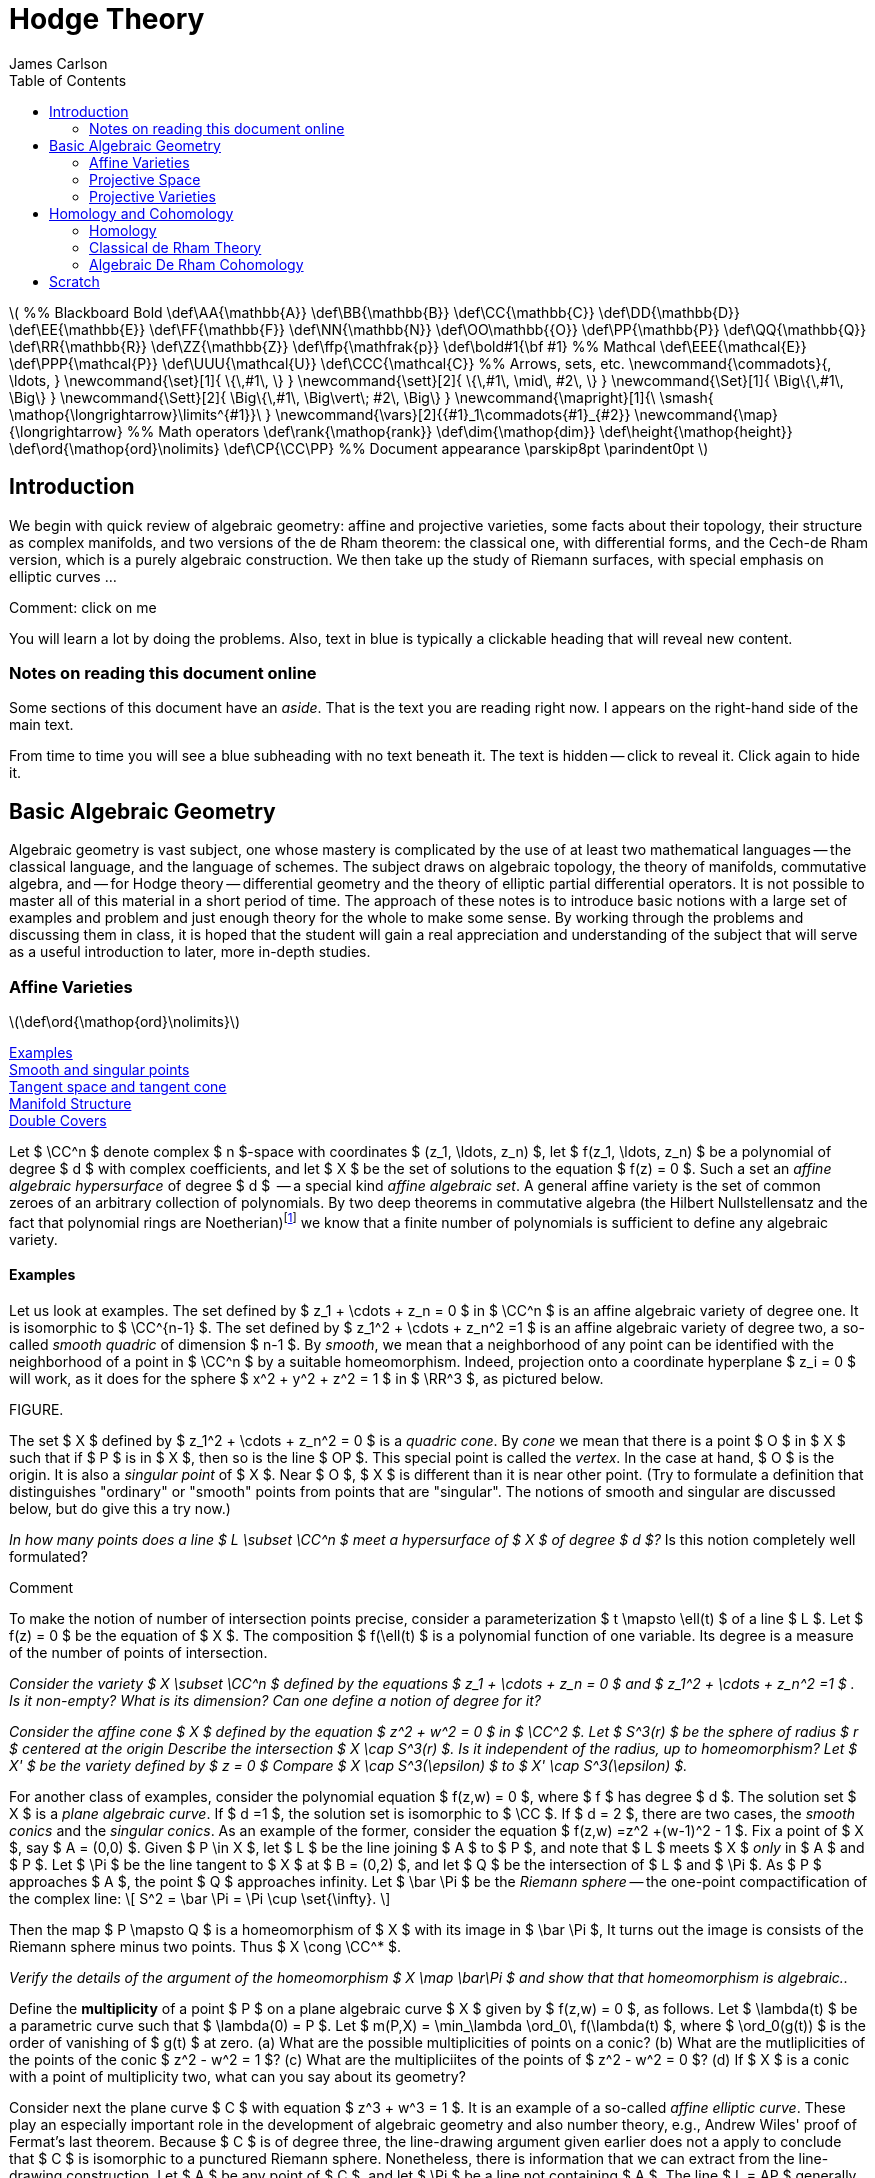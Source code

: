= Hodge Theory
James Carlson
:toc2:


++++
\(


%% Blackboard Bold
\def\AA{\mathbb{A}}
\def\BB{\mathbb{B}}
\def\CC{\mathbb{C}}
\def\DD{\mathbb{D}}
\def\EE{\mathbb{E}}
\def\FF{\mathbb{F}}
\def\NN{\mathbb{N}}
\def\OO\mathbb{{O}}
\def\PP{\mathbb{P}}
\def\QQ{\mathbb{Q}}
\def\RR{\mathbb{R}}
\def\ZZ{\mathbb{Z}}
\def\ffp{\mathfrak{p}}
\def\bold#1{\bf #1}

%% Mathcal
\def\EEE{\mathcal{E}}
\def\PPP{\mathcal{P}}
\def\UUU{\mathcal{U}}
\def\CCC{\mathcal{C}}

%% Arrows, sets, etc.
\newcommand{\commadots}{, \ldots, }
\newcommand{\set}[1]{ \{\,#1\,  \} }
\newcommand{\sett}[2]{ \{\,#1\, \mid\, #2\, \} }
\newcommand{\Set}[1]{ \Big\{\,#1\,  \Big\} }
\newcommand{\Sett}[2]{ \Big\{\,#1\, \Big\vert\; #2\,  \Big\} }
\newcommand{\mapright}[1]{\ \smash{ 
\mathop{\longrightarrow}\limits^{#1}}\ }
\newcommand{\vars}[2]{{#1}_1\commadots{#1}_{#2}}
\newcommand{\map}{\longrightarrow}

%% Math operators
\def\rank{\mathop{rank}}
\def\dim{\mathop{dim}}
\def\height{\mathop{height}}

\def\ord{\mathop{ord}\nolimits}
\def\CP{\CC\PP}

%% Document appearance
\parskip8pt
\parindent0pt

\)
++++

== Introduction

We begin with quick review of algebraic geometry: affine and projective
varieties, some facts about their topology, their structure as complex
manifolds, and two versions of the de Rham theorem: the classical
one, with differential forms, and the Cech-de Rham version, which
is a purely algebraic construction.  We then take up the study of Riemann
surfaces, with special emphasis on elliptic curves ...


.Comment: click on me
--
You will learn a lot by doing the problems.  Also, text in blue
is typically a clickable heading that will reveal new content.
--


=== Notes on reading this document online

Some sections of this document have an _aside_.  That is the 
text you are reading right now.  I appears on the right-hand
side of the main text.  

From time to time you will see a blue subheading with no text
beneath it.  The text is hidden -- click to reveal it.  Click
again to hide it.


== Basic Algebraic Geometry

Algebraic geometry is vast subject, one whose mastery is complicated by the use
of at least two mathematical languages -- the classical language, and the language
of schemes.  The subject draws on algebraic topology, the theory of manifolds, 
commutative algebra, and -- for Hodge theory -- differential geometry and the 
theory of elliptic partial differential operators.  It is not possible to master
all of this material in a short period of time.  The approach of these notes
is to introduce basic notions with a large set of examples and problem
and just enough theory for the whole to make some sense.  By working
through the problems and discussing them in class, it is hoped that
the student will gain a real appreciation and understanding of the subject
that will serve as a useful introduction to later, more in-depth studies.





=== Affine Varieties

\(\def\ord{\mathop{ord}\nolimits}\)

<<Examples>> + 
<<Smooth and singular points>> +
<<Tangent space and tangent cone>> +
<<Manifold Structure>> +
<<Double Covers>>



Let $ \CC^n $ denote complex $ n $-space with coordinates 
$ (z_1, \ldots, z_n) $, 
let $ f(z_1, \ldots, z_n) $  be a polynomial of degree $ d $ with complex
coefficients,  and let $ X $ be the set of solutions to the equation
$ f(z) = 0 $.  Such a set  an _affine algebraic hypersurface_
of degree $ d $  --
a special kind _affine algebraic set_.  A general affine
variety is the set of common zeroes of an arbitrary collection of polynomials.
By two deep theorems in commutative algebra (the Hilbert Nullstellensatz
and the fact that polynomial rings are 
Noetherian)footnote:[A _Noetherian ring_ is one in which
every increasing chain of ideals $ I_1 \subset I_2 \subset \cdots $ becomes constant after a finite
number of steps.  That is, there no genuinely infinite chains of
ideals.] we know that a finite number
of polynomials is sufficient to define any algebraic variety.

==== Examples

Let us look at examples.  The set
defined by $ z_1 + \cdots + z_n = 0 $  in $ \CC^n $ is an affine
algebraic variety of degree one.  It is isomorphic to $ \CC^{n-1} $.
The set defined by $ z_1^2 + \cdots + z_n^2 =1 $ is an affine
algebraic variety of degree two, a so-called _smooth quadric_
of dimension $ n-1 $. By _smooth_, we mean that a neighborhood of any
point can be identified with the neighborhood of a point in $ \CC^n $
by a suitable homeomorphism.  Indeed, projection onto a coordinate
hyperplane $ z_i = 0 $ will work, as it does for the sphere $ x^2 + y^2 + z^2 = 1 $
in $ \RR^3 $, as pictured below.

FIGURE. 


The set $ X $ defined by $ z_1^2 + \cdots + z_n^2 = 0 $ is a 
_quadric  cone_.   By _cone_ we mean that there is a point $ O $
in $ X $ such that if $ P $ is in $ X $, then so is the line $ OP $.
This special point is called the _vertex_.
In the case at hand, $ O $ is the origin.
It is also a _singular point_ of $ X $.  Near $ O $, $ X $ is
different than it is near other point. 
(Try to formulate a definition that distinguishes "ordinary" or "smooth"
points from points that are "singular".  The notions 
of smooth and singular are discussed below, but do give this a try now.)


[env.problem]
--
_In how many points does a line $ L \subset \CC^n $ meet
a hypersurface of $ X $ of degree $ d $?_  Is this notion 
completely well formulated?
--

.Comment
--
To make the notion of number of intersection points precise,
consider a parameterization $ t \mapsto \ell(t) $ of a line $ L $.
Let $ f(z) = 0 $ be the equation of $ X $.  The composition
$ f(\ell(t) $ is a polynomial function of one variable.  Its degree
is a measure of the number of points of intersection.
-- 
[env.problem]
--
_Consider the variety $ X \subset \CC^n $ defined by the equations
$ z_1 + \cdots + z_n = 0 $ and $ z_1^2 + \cdots + z_n^2 =1 $ .
Is it non-empty?  What is its dimension?  Can one define a 
notion of degree for it?_
--

[env.problem]
--
_Consider the affine cone $ X $ defined by the equation $ z^2 + w^2 = 0 $ in $ \CC^2 $.  Let $ S^3(r) $ be
the sphere of radius $ r $ centered at the origin  Describe the intersection $ X \cap S^3(r) $.
Is it independent of the radius, up to homeomorphism?  Let $ X' $ be the variety defined
by $ z = 0 $  Compare $ X \cap S^3(\epsilon) $ to $ X' \cap S^3(\epsilon) $._
--

For another class of examples, consider the polynomial equation $ f(z,w) = 0 $,
where $ f $ has degree $ d $.   The solution set $ X $ is a _plane algebraic curve_.  If $ d =1 $, the solution set is isomorphic
to $ \CC $.  If $ d = 2 $, there are two cases, the _smooth conics_
and the _singular conics_.  As an example of the former,
consider the equation   $ f(z,w) =z^2 +(w-1)^2 - 1 $.
Fix a point of $ X $, say $ A = (0,0) $.  Given $ P \in X $, let $ L $
be the line joining $ A $ to $ P $, and note that $ L $ meets $ X $ _only_
in $ A $ and $ P $.  Let $ \Pi $ be the line tangent to $ X $ at $ B = (0,2) $,
and let $ Q $ be the intersection of $ L $ and $ \Pi $.  As  $ P $ approaches $ A $, 
the point $ Q $ approaches infinity.  Let $ \bar \Pi $ be the _Riemann sphere_ --
the one-point compactification of the complex line:
+++\[     
  S^2 = \bar \Pi = \Pi \cup \set{\infty}.
   \]+++



Then the map 
$ P \mapsto Q $ is a homeomorphism 
of $ X $ with its image in $ \bar \Pi $,  It turns out the image is 
consists of the Riemann sphere minus two points.  Thus 
$ X \cong \CC^* $.

[env.problem]
--
_Verify the details of the argument of the homeomorphism 
$ X  \map \bar\Pi $
and show that that homeomorphism is algebraic.._
--

[env.problem]
--
Define the *multiplicity* of a point $ P $ on a plane algebraic curve  
$ X $ given by $ f(z,w) = 0 $, as follows.  Let $ \lambda(t) $
be a parametric curve such that  $ \lambda(0) = P $.  Let 
$ m(P,X) = \min_\lambda \ord_0\, f(\lambda(t) $, where 
$ \ord_0(g(t)) $ is the order of vanishing of $ g(t) $ at zero. (a) What
are the possible multiplicities of points on a conic? (b)  What
are the mutliplicities of the points of the conic $ z^2 - w^2 = 1 $? (c)
What are the multipliciites of the points of $ z^2 - w^2 = 0 $? (d)
If $ X $ is a conic with a point of multiplicity two, what can you say 
about its geometry? 
--


Consider next the plane curve $ C $ with equation
$ z^3 + w^3 = 1 $. It is an example of
a so-called  _affine elliptic curve_. These play an especially important role in the development
of algebraic geometry and also number theory,  e.g., Andrew Wiles' 
proof of Fermat's last theorem.   Because $ C $ is of degree three, the
line-drawing argument given earlier does not a apply to conclude 
that $ C $ is isomorphic to a punctured Riemann sphere.   Nonetheless,
there is information that we can extract from the line-drawing
construction. Let $ A $ be any point of $ C $, and let $ \Pi $ be a line not
containing $ A $.  The line $ L = AP $ generally intersects $ C $ in 
two additional points,  $ P $ and $ P' $.  Map these to $ Q = L\cap \bar \Pi $.  The
result is a 2-to-1 map of $ C $ to $ \bar \Pi $.  If the line $ L $ is tangent
to $ C $ at $ P $, the the map is 1-to-1 at $ P $.  The  point $ P $ is a 
point of _ramification_ of the map.  We call its image
in $ \Pi $ a _branch point_.  *Conclusion:* _the cubic curve
$ z^3 + w^3 = 1 $ is a 2-to-1 branched cover of an open set in $ \bar \Pi $._

[env.problem]
--
In the example above of a 2-to-1 projection of a cubic
curve, how many ramification points are there?
--

Here is another way of constructing a 2-to-1 branched cover.  Let $ g(z) $
be a polynomial of degree $ d $, and consider the affine algebraic curve $ X $
with equation $ w^2 = g(z) $.  Consider the projection of $ \CC^2 $ 
onto the $ z $-axis.  This map induces a map
$ X \map \CC $ which is of degree two: the inverse image of a "generic" point
consist of two distinct points, namely, the square roots of $ f(z) $.  When
$ f(z) = 0 $, the inverse image consists of a single point.   The  _branch locus_.
is th eset of roots of $ f $.

When $ g(z) $ is of degree three or four,  the affine curve $ w^2 = g(z) $
is an elliptic curve. The line-drawing construction still applies, except that
the point $ A $ is the point at infinity, and so the lines drawn are vertical.
Nonetheless, the construction applies.

[env.problem]
--
_Use the branched cover description of an affine elliptic curve
to compute its Euler characteristic.  Then (a) generalize your result
to the case $ w^2 = f(z) $ where $ f(z) $ where $ f(z) $ has no
multiple roots.
Consider also the case in which the polynomial $ f(z) $ has 
one double root._
--

==== Smooth and singular points

Consider once again a general hypersurface $ X $,
the variety  defined by a single equation.  
If the gradient of $ f $
is nonzero at a point $ a $ of $ X $,  then (by the holomorphic implicit
function theorem),  there is a neighborhood
$ U $ of $ a $ in $ X $ and a parametrization 
$ v: V \map U \subset X $ where (a) $ V $ is a neighborhood
in $ \CC^{n-1} $, (b) $ v $ is a homeomorphism of $ V $ and $ U $.
After a suitable re-ordering of coordinates, the map $ v $ has the 
form
+++\[   
   v(z_1 \commadots z_n) = (z_1 \commadots z_{n-1}, 
         g(z_1 \commadots z_{n-1}).
   \]+++
That is, $ v $ is given by the graph of the map $ g $.  The function $ g $
is the solution of the equation
+++\[   
  f(z_1 \commadots z_n, g(z_1 \commadots z_n)) = 0,
   \]+++
and that solution is what is guaranteed by the implicit function theorem.



Let $ u: U \map V $ be the inverse function. Then  (c),
$ \nabla u(b) \ne 0 $ for all $ b \in U' $.  The components $ u_i $ of $ u $
are called  _local coordinates_ on $ U $.  We say that the points of $ U $ are _smooth_.
If all points of $ X $ are smooth, we say that $ X $ is smooth. This is synonymous
with being a manifold.   

If all derivatives of $ f $ vanish at $ a $, then there exist
no local coordinates, and the point in question is said to be _singular_.  The origin in 
$ \CC^2 $ is  a singular point of the hypersurfaces $ xy = 0 $, $ y^2 =  x^2 + x^3 = 0 $,
and $ y^2 = x^3 $.  These singularities have names: the first two are _nodes_,
and the last is a _cusp_.



There is, by the way, no mystery about how local coordinates are constructed.
If $ a $ is a point of $ X $, then there is an $ i $ such that $ \partial f/\partial z_i(a) \ne 0 $.
Consider the projection "deletion of the $ i $-th coordinate",
+++\[   
  p_i: \CC^n \map \CC^{n-1},
   \]+++
given by
+++\[   
   p_i(z_1, \ldots, z_n) = (z_1,\ldots,z_{i-1},z_{i+1},\ldots z_n),
   \]+++
where $ p_1(z) = (z_2, \ldots, z_n) $ and $ p_n(z) = (z_1, \ldots, z_{n-1}) $.
There is a small neighboorhood $ U $ of $ a $ such that $ p_i $ is  
a homeomorphism of $ U $ onto its image $ V $. The restriction
of $ p_{i}^{-1} $ to a $ V' $ is the sought-after local coordinate.
Local coordinates can always be constructed in this way, namely,
as the inverses of projections.

==== Tangent space and tangent cone

Let $ a \in X $ be a smooth point of a hypersurface. The orthogonal
complement to $ \nabla f(a) $ in the space of vectors based at
$ a $ is by definition the _tangent space_ of $ X $ at $ a $.  
There is a more general definition which goes as follows.  Given
$ a \in X $, consider parametric lines $ \ell(t) = a + bt $.  Consider the
composition $ f(\ell(t)) $.  Let $ a_dt^d $ be the term in the power
series of $ f(\ell(t)) $ of least degree such that $ a_d \ne 0 $.  For all
$ b $, we have $ d \ge  1 $.  However, for certain lines, $ d = 2 $.  We may think of these as the limits of secant lines, where the limit is
taken as two of the ponts tend to $ a $.  The set of vectors $ b $ based at $ a $ for which $ d \ge 2 $ is called the _tangent cone_
of $ X $ at $ a $.  If $ a $ is a smooth point, the tangent cone is a vector 
space, namely, orthogonal complement of $ \nabla f(a) $.  In general 
we may define the _Zariski tangent space_ as the span of the 
tangent cone.

[env.problem]
--
Consider the surface $ S \subset \CC^3 $ defined by
 $ x^2 + y^2 + z^2 + t(x^3 + y^3 + z^3) = 0 $
(a) Show that for all values of $ t $, $ S $ is smooth except
at the origin. (a) What is the multiplicity of the origin in $ S $?
(b) What is the tangent cone of $ S $ at the origin? (c) What is
the tangent cone at other points of $ S $?
--

==== Manifold Structure

Consider a hypersurface $ X \subset \CC^{n+1} $ 
with equation $ f = 0 $.  Suppose that  the 
gradient vector is nonzero at every point of $ X $. Then every
point of $ X $  has a neighborhod $ U $ and a chart 
+++\[   
  \phi_U: U \map \CC^n.
   \]+++
A set of charts whose domains $ U $ cover a given topological
space is called an _atlas_.

If $ U \cap V \ne \emptyset $, we can form the composed function
+++\[   
   \phi_{UV} = \phi_U\circ \phi_V^{-1}.
   \]+++
The composition maps a domain (open set) in $ \CC^{n-1} $ to
another domain in $ \CC^{n-1} $.  These are called the _transition
functions_ .  Transition functions relate one chart to another on 
overlaps:
+++\[   
   \phi_U = \phi_{UV} \circ \phi_V.
   \]+++

In the case of hypersurfaces
defined by polynomial, or even holomorphic functions, the 
transition functions are holomorphic.

The transition functions obey the _cocycle conditions_
+++\[   
  \phi_{VU} = \phi_{UV}^{-1}
   \]+++
and
+++\[   
  \phi_{UW} = \phi_{UV}\phi_{VW}
   \]+++
These conditions ensure that one can construct a manifold by 
"gluing."  Let $ \set {(U, \phi_U)} $ be a collection of sets and 
functions such that the transition functions (abstractily defined
by $ \phi_U = \phi_{UV} \circ \phi_V $) satisfy the cocycle conidtions.
Consider the disjoint union $ \UUU $ of the sets $ U $.  Define a
a relation by saying that $ a \sim b $ if $ \phi_{VU}(a) = b $, where
$ a \in U, b \in V $.  The cocycle conditions imply that this relation
is reflexive and transitive, that is, it is an equivalence relation.
Let $ X $ be the qutoient of $ \UUU $ by $ \sim $.  It is a manifold.

[env.definition]
--
A _differentiable  manifold_ of dimension $ n $ is 
a topologicial space  endowed with an atlas
of charts $ \sett{\phi_U}{\phi_U: U \map \RR^n} $
whose whose transition functions
are differentiable ($ C^\infty $).  
A _complex manifold_ of dimension $ n $
is a topological space endowed with 
an atlas of charts $ \sett{ \phi_U }{\phi_U \map \CC^n} $ 
whose transition functions
are holomorphic.
--

.Remark
--
Note that a complex manifold of dimension $ n $ also has the 
structure of a differentiable manifold of dimension $ 2n $.
--
[env.problem]
--
Give a detailed argument showing that the glueing construction 
results in a manifold.  
--

[env.problem]
--
Give a detailed argument showing that the unit sphere $ S^2 \subset \RR^3 $
is a two-dimensional real manifold. Then show that it is also a complex
manifold of dimension oen.
--

.Comment
--
Use stereographic projection
--


==== Double Covers

Consider  the algebraic curve $ X $ with equation 
$ w^2 = f(z) $, where $ f(z) $
has distinct roots. The gradient of the defining
equation $ g(z,w) = w^2 - f(z) $ is $ (f'(z), 2w) $.
If $ w = 0 $, then $ f(z) = 0 $.  But a root $ a $ of $ f $ is a simple root,
so $ f'(a) \ne 0 $.  Thus the gradient of $ g $ is nowhere zero on $ X $,
and so  $ X $ is a complex manifold.  

It is nonetheless useful to find charts on $ X $.  There will be two kinds.  If $ P = (z,w) $ is a point of $ X $ and $ f(z) \ne 0 $, then we 
claim that $ z $ is a local coordinate.  In this case 
$ \nabla g = (f'(z),2w) $ with $ w \ne 0 $.  Then projection of the 
tangent space onto the $ z $-axis is isomorphism, and so 
$ z $ gives a local coordinate.

If $ p = (z,w) $ is a point of $ X $ and $ f(z) = 0 $ then $ w = 0 $
and $ \nabla g = (f'(z), 0) $.  But $ z $ is not a multiple root of $ f $,
so $ f'(z) \ne 0 $.  Now projection onto the $ w $-axis is an
isomorphism on tangent spaces and so is an isomorphism
locally.


===== The Riemann Sphere

The Riemann Sphere $ \bar \Pi $, which we encountered
as the one-point compactificaitn of the complex line $ \CC $, carries the structure of a complex manifold.  Define a cover by two open sets $ U $ and $ V $, where $ U = \CC $ and where 
$ V = \CC - \set{0} \cup \set{\infty} $.  Let $ u $ be the natural coordinate on $ U = \CC $.  Let $ v: \CC - \set{0} \map \CC $ 
the the function $ v = 1/u $.  As $ u $ tends to $ \infty $, $ v $
tends to zero, and one finds that it is a homeomorphism
between $ V $ and $ \CC $. The transition function is
+++\[   
   g_{VU}(u) = 1/u.
   \]+++
This is a holomorphic automorphism of $ \CC^* $.  Thus $ \Pi $
is a 1-dimensional complex manifold.


===== Double covers of the Riemann sphere

Let $ w^2 = f(z) $ define a double cover $ X $ of $ \CC $.  We
are going to define a double cover $ \bar X $ of the 
Riemann sphere $ \bar\Pi $ whose restriction to $ \CC $ is
the given cover.  Consider first the case
in which $ f $ has even degree $ 2d $, and let $ u = 1/z $ define the 
transition functions for the standard cover of $ \Pi $ by open
sets $ U $ and $ V $.  The given double cover should be thought
of as a double cover $ X_U $ of $ U $.

In the $ (u,w) $ coordinate system we have
+++\[   
  w^2 = \frac{g(u)}{u^{2d}},
   \]+++
where $ g(u) $ is a polynomial of degree $ 2d $ with $ g(0) \ne 0 $.
Let $ v = wu^d $.  Then $ (v,u) $ is also a coordinate system,
since we can solve for $ (z,w) $ in terms of $ (v,u) $.  The equation
for $ X $ over $ U \cap V \cong \CC^* $ is 
+++\[   
  v^2 = g(u).
   \]+++
This relation defines a cover $ X_V $ of $ V $. The Riemann sphere
is 
+++\[   
   \bar\Pi = U \cup V,
   \]+++
and the relation
+++\[   
  \bar X = X_U \cup X_V.
   \]+++
defines a double cover of $ \bar \Pi $.

[env.problem]
--
What is the Euler characteristic of a double cover of the 
Riemann sphere branched at $ 2d $ points?
--

[env.problem]
--
Work out the details of the construction of a double cover
of the Riemann sphere branched at $ 2d - 1 $ points.  Then
compute the Euler characteristic.
--





=== Projective Space

<<The tautological and Hopf bundles>> +
<<Manifold structure>> +
<<Cell decomposition>> +
<<Homology>> +
<<Abstract chain complexes and homology>> + 
<<Homology of cell complexes>> +
<<Functoriality and fundamental class>> +
<<Chow ring>> +


\(\def\CP{\CC\PP}\)

The Riemann sphere is a compacitification of the complex line
+++\[   
    \bar\Pi = \CC \cup \set{\infty} \cong S^2
   \]+++
which in addition to being a topological space, has the structure
of a complex manifold.  There various ways to compactify
afine $ n $-space, but of these, one stands out: complex 
projective $ n $-space, $ \CP^n $, which has the property of
being a complex manifold of dimension $ n $.

[env.definition]
--
Complex projective $ n $-space, written $ \CP^n $, is the 
space of lines through the origin in $ \CC^{n+1} $.
--

To understand wha we mean by _space_ of lines, observe that
a  line though the origin in $ \CC^{n+1} $ is given by a 
nonzero vector $ Z $.  If $ Z' $  is nonzero scalar multiple
of $ Z $, then it  defines the same lines as does $ Z $..
Introduce the equivalence relation  $ Z' \sim Z $
if and only if $ Z = \lambda Z $ for some $ \lambda \in \CC - \set{0} $.
Then $ \CP^n $ is the set of equivalance
classes $ [Z] $ in $ \CC^{n+1} - \set {0}  $.  
As a topologicial space, it carries the quotient topology. 

==== The tautological and Hopf bundles

Projective space may also be viewed as the quotient under
a group action.  Consider a space $ Y $ and a group $ G $.  An 
action of $ G $ on $ Y $ is a map $ G\times Y \map Y $,
written $ (g,y) \mapsto g.y $, that satisfies $ e.y = y $ for all
$ y $, where $ e $ is the neutral element, and $ g.(h.y) = (gh).y $
for all $ g,h \in G $, $ y \in Y $.  The _orbit_ of point $ y \in Y $
under the action of $ G $ is the set $ G.y = \sett{g.y}{ g \in G} $.
The quotient of $ Y $ by $ G $, written $ Y/G $, is the set of orbits.
Note that $ Y/G $ is just the set of equivalence classes of elements
of $ Y $ under the relation $ y' \sim y $ if there is an element $ g \in G $
such that $ y'  = g.y $.

Returning to the construction of projective space,
the map 
$ (\lambda, Z) \mapsto \lambda Z $
defines an
action of the group $ \CC^* $ on 
$ \CC^{n+1} - \set{0} $, and 
+++\[   
   \CP^n = (\CC^{n+1} - \set{0})\big/\CC^*
   \]+++
is the quotient. If $ p: \CC^{n+1} - \set{0} \map \CP^n $
is the projection map, then the set 
+++\[   
  p^{-1}([Z]) = \set{ Z \in [Z]} \cong \CC^*,
   \]+++
the so-called
_fiber_ of $ p $ at $ [Z] $ can be identified with $ \CC^* $.
This leads to the important diagram 
+++\[   
   \CC^* \map \CC^{n+1} - \set{0} \mapright{p} \CP^n,
   \]+++
which defines a $ \CC^* $ bundle over $ \CP^n $ called the 
_tautological bundle_.  
It plays a key role in the theory of projective varieties.

FIG

Consider now the  unit sphere
+++\[   
  S^{2n+1} = \sett{ Z \in \CC^{n+1} } { ||Z|| = 1 }.
   \]+++
It is stable under the action of unit circle subgroup
+++\[   
  U = \sett{ \lambda \in \CC}{ |\lambda| = 1 }.
   \]+++
The natural map 
+++\[   
  S^{2n+1} \map \CC^{n+1} - \set{0}
   \]+++ 
restricts ot a map of quotient spaces
+++\[   
   S^{2n+1}/U \map (\CC^{n+1} - \set{0})/\CC^*,
   \]+++
and it is easy to see that this map is an isomorphism.
This gives a second presentation of projective space
as the quotient of a sphere, and it leads to the famous
_Hopf fibration_,
+++\[   
    S^1 \map S^{2n+1} \mapright{h} \CP^n.
   \]+++
The Hopf map is, by the way, the generator of the homotopy
group $ \pi_3(S^2) $.

==== Manifold structure

As noted above, a point $ [Z] $ in $ \CP^n $ is an equivalence class of vectors 
$ Z' \in \CC^{n+1} - \set{0} $ under the relation $ Z' \sim \lambda Z $,
where $ \lambda \ne 0 $.  Any one these $ Z $'s, including $ Z $ 
itself, is said to be a _homogeneous coordinate vector_ of the
point $ [Z] $.  Consider the set 
+++\[   
  U_i = \sett{ [Z] \in \CP^n }{ Z_i \ne 0}
   \]+++
If the condition $ Z_i \ne 0 $ holds for any $ Z \in [Z] $,
it holds for all $ Z \in [Z] $.  Thus $ U_i $ is a well-defined
subset of projective space.  Since it is defined by
the negation of an equation, it is an open set.  These
sets cover projective space, and constitute its _standard cover_.
(Why do they cover $ \CP^n $?)



The open sets $ U_i $ are biholomorphic to $ \CC^n $ via the map
that sends a homogeneous coordinate vector to the vector
of ratios $ Z_j/Z_i $ for $ j \ne i $.  The ratios are _affine
coordinates_ on the $ U_i $.

[env.problem]
--
Describe the transition functions for $ \CP^1 $ and 
$ \CP^2 $  relative to the standard cover.
--

.Solution
--
(a) For $ \CP^1 $ we have homogeneous coordinates $ Z = [Z_0,Z_1] $.
On $ U_0 $, the local coordinate function is
$ \phi_{U_0}([Z_0,1Z_1]) = Z_1/Z_0 $.  On 
 $ U_1 $, the local coordinate function is
$ \phi_{U_1}([Z_0,1Z_1]) = Z_0/Z_1 $.
Then
$ \phi_{U_1U_0}( Z_1/Z_0) = \phi_{U_1}([Z_0,Z_1]) = Z_0/Z_1 $.
In other words, $ \phi_{U_1U_0}(u) = 1/u $.

(b) For $ \CP^2 $ we proceed in the manner.  
+++\[   
  \phi_{U_0}([Z_0,Z_1,Z_2]) = (Z_1/Z_0, Z_2/Z_0)
   \]+++
and
+++\[   
  \phi_{U_1}([Z_0,Z_1,Z_2]) = (Z_0/Z_1, Z_2/Z_1)
   \]+++
Then
+++\[   
\phi_{U_1U_0}(Z_1/Z_0, Z_2/Z_0) =
   (Z_0/Z_1, Z_2/Z_1) = ( (Z_0/Z_1)^{-1},   (Z_2/Z_0)(Z_0/Z_1)^{-1}),
   \]+++
so that 
+++\[   
   \phi_{U_1U_0}(u,v)  = (1/u, v/u).
   \]+++
--



==== Cell decomposition

Consider now the complement of $ U_i $ in $ \CP^n $.  This is
the closed set $ Z_i $, which we can identify with $ \CP^{n-1} $.
Thus we have the decompostion
+++\[   
  \CP^n \cong \CC^n \cup \CP^{n-1}
   \]+++
into disjoint  sets, one open and one closed. When $ n = 1 $, this decomposition
is 
+++\[   
  \CP^1 \cong \CC \cup \set{\text{point}}.
   \]+++
Consequently, $ \CP^1 $ is the same as the one point compactification of $ \RR^2 $.  Using stereographic projection, we identify this compactificaton as the  two-sphere, $ S^2 $, and we call the
point the "point at infinity".  By analogy, in the decomposition
$ \CP^2 = \CC^2 \cup \CP^1 $, we call $ \CP^1 $
the "line at infinity".


.



One can use the above description to present $ \CP^n $
in another way.  Let $ e^n  = \sett{ x \in \RR^n }{ ||x|| \le 1 } $
the the $ n $-disk, and let  $ S^{n-1} = \sett{ x \in \RR^n }{ ||x|| = 1 } $
be its boundary.  Then $ \CP^1 $ can be identified with the space
+++\[   
  e^2 \cup_h \set{a},
   \]+++
where $ \set{a} $ is a one-point  set , and where $ h: S^1 \map \set{a} $ is the "collapsing map", 
that is, the constant map.  This is a special
case of the construction 
+++\[   
   A \cup_h B,
   \]+++
where $ h: C \map B $ is a map from a subset $ C $ of $ A $.  It is
the quotient of the disjoint union of $ A $ and $ B $ by the relation
that declares $ a $ and $ h(a) $ to be equivalent.  That is, we glue
$ A $ to $ B $ along $ C $ using $ h $.

We have asserted the existence of an isomorphism 
+++\[   
   e^2 \cup_h \set{a} \map \CP^1,
   \]+++
but we have not exhibited the map defiining it.
Let us do so in general, for
+++\[   
  e^{2n} \cup_h \CP^{n-1} \map \CP^n 
  = \CC^n \cup \CP^{n-1}
   \]+++
where $ h $ is the Hopf map.  Identifying $ \RR^{2n} $ with 
$ \CC^n $,  consider the map
+++\[    
   f(z) = \left[ 1, \frac{z}{1 - ||z||} \right]
   \]+++
for $ ||z|| < 1 $.  This map is a homeomorphism between
the interior of the unit $ 2n $-cell $ e^{2n} $ and 
the set $ U_0 \cong \CC^{n} $ in $ \CP^n $.  On the boundary
of the $ 2n $-cell, map $ z $ to its equivalence class $ [z] $ in 
$ \CP^{n-1} $.  Finally, map the
$ \CP^{n-1} $ on the left to the $ \CP^{n-1} $ on
the right by the identity.  

At this point we have the required map on the level of sets.
There are, however, things to check in order to have a
 homeomorphism, foremost being continuity.  Note that
for vectors with $  0 < ||z|| < 1 $, we have
+++\[   
  f(z) = \left[ 1 - ||z||, z \right] 
  =  \left[ \frac{1 - ||z||}{||z||},  \frac{z}{||z||} \right],
   \]+++
so that 
+++\[   
   \lim_{||z||\to 1} f(z) = [0, z] = h(z).
   \]+++
This is the statement needed to establish continuity.  With it,
we have a description of $ \CP^n $ as a $ CW $ complex:

[env.theorem]
--
Complex projective $ n $ space has a cell decomposition 
with one $ 2i $-cell $ e_{2i} $ for each $ i $ in 
$ \set{0, 1 \commadots n} $.
The cell $ e_{2i} $ is attached to the $ (2i-1) $-skeleton via the 
Hopf map.
--

We have not given a formal definition of a cell complex, although
there are enough hints in our description of $ \CP^n $ to imagine
such a definition.  Let's give it ia try.  A cell-complex consists
of a series of skeleta $ X_n $, where $ X_0 $ is a collection of points
(0-cells), and $ X_n $ is obtained from $ X_{n-1} $ by attaching
 a collection of $ n $-cells $ e^n_\alpha $.  By "attaching", we
mean that there are maps 
+++\[   
  h_\alpha: \partial e^n_\alpha \map X_{n-1}
   \]+++
and that $ X_n $ is the quotient of the disjoint union of $ X_{n-1} $
and the $ e^n_\alpha $ by the relations imposed by the $ h_\alpha $.

If the highest dimension of a cell of $ X $ is $ n $, we say that $ X $
is an $ n $-dimensional cell complex.  As a further example, take the 
$ n $-sphere.  It is obtained by attaching an $ n $-cell to a point, and
so has one cell of dimension zero and one cell  of dimension $ n $.
It is another way of describing the one-point compactification of 
$ \RR^n $.

==== Homology

_This section is best read with a certain familiarity with homology theory.
For a full  and excellent, treatment see 
http://www.math.cornell.edu/~hatcher/[Hatcher].  Nonetheless,
we give a sketch of the theory.
this http://www.noteshare.io/lessons/841[section]._

There are various ways to compute the homology of 
a space $ X $ -- singular or simplicial, for example.  Singular homology
is the gold standard because it is functorial by construction.
Simplicial homology is geometric and intuitive.  But another
way is to use _cellular chains_.  This is an efficient yet still
geometric way  of computing homology if the space under consideration has
the structure of a regular cell complex.  We first review the purely
algebraic notion of a chain complex and its homology.

==== Abstract chain complexes and homology


The homology groups are computed from an underlying object called
a _chain complex_. A chain complex is a graded group
+++\[   
   C_\bullet = \oplus_k C_k
   \]+++
endowed with operators
+++\[   
   \partial: C_k \map C_{k-1}
   \]+++
where $   \partial^2 = 0  $.  The operator $ \partial $ is called
the _boundary operator_.  Define the groups
+++\[   
   Z_k = \sett{ a \in C_k }{ \partial a = 0 } = \set{ \text{k-cycles} }
   \]+++
and 
+++\[   
     B_k = \sett{ a \in C_k }{ a =  \partial b \ \text{for some}\ b }
   = \set{ \text{k-boundaries}}
   \]+++
Because of the relation $ \partial^2 = 0 $, $ B_k \subset Z_k $,
and so we can form the quotient group
+++\[   
  H_k = \frac{Z_k}{B_k}.
   \]+++
This is the $ k $-th homology group of the complex $ C_\bullet $.

[env.example]
--
Consider the complex
+++\[   
  C_\bullet= [C_1 \mapright{\partial} C_0] = [\ZZ \mapright{n} \ZZ] 
   \]+++
where the map is multiplication by $ n $.  When $ n = 0 $, $ H_k = \ZZ $
for $ z \in \set{0,1} $.  This is really shorthand for
+++\[   
  C_\bullet= 
[ \cdots \mapright{0} 0 \mapright{0} 0 \mapright{0}\ZZ
 \mapright{n} \ZZ]
   \]+++

When $ n \ne 0 $, $ H_k = 0 $ for $ k> 0 $, and $ H_0 = \ZZ/n $.
--


The case $ n = 0 $ may seem trivial (it is), but it is also important.  If all
the boundary of a complex are zero, we say that it is _harmonic_.  In that
case, one has $ H_\bullet \cong C_\bullet $.


[env.example]
--
Consider the complex
+++\[   
  C_\bullet= [C_2 \mapright{\partial} C_1 \mapright{\partial} C_0] 
 = [\ZZ \mapright{\partial}\ZZ^2 \mapright{\partial} \ZZ] 
   \]+++
where the first boundary operator is the diagonal, $ \partial(a) = (a,a) $,
and where the second is difference, $ \partial(x,y)  = x - y $.
Then $ \partial^2 = 0 $.  One finds that $ H_k = 0 $ for all $ k \ge 0 $.
--

==== Homology of cell complexes

We now consider topological spaces $ X $ with the underlying structure
of a cell complex.  Using that "cellular structure" we define 
a chain complex and homology groups.  It is true, but beyond
the scope of these brief notes, that the resulting homology groups
are independent of the cellular structure used to define them.

Consider first the unit interval $ [0,1] $.  It is
a cell complex with two 0-cells (points), the sets $ \set{0} $ and $ {1} $,
and a single $ 1 $-cell $ [0,1] $, which consider to be oriented
from by arrow with base at $ \set{0} $ and head at $ \set{1} $.
Let $ C_\bullet $ be the $ \ZZ $-module generated by these cells,
where the degree of the cell is the dimension the underlying object,
that is, $ [0,1] $ has degree 1 and the $ \set{i} $ have degree $ 0 $.
Thus $ C_1 = \ZZ[0,1] $ and $ C_0 = \ZZ\set{0} \oplus \ZZ\set{1} $.
Define a boundary operator by
+++\[   
  \partial [0,1] = \set{1} - \set{0}.
   \]+++
Note that we use the sens of the arrow to determine the sign of
the coefficients of the boundary operator.  Let us call this 
the _complex of simplicial chains_ on $ [0,1] $, written 
$ C_\bullet([0,1]) $.

[env.problem]
--
What is homology of $ C_\bullet([0,1])] $?
--

[env.problem]
--
Consider the real line with the cell structure given by 0-cells
$ \set{i} $ for any integer $ i $, and 1-cells $ [i, i + 1] $.  Let 
$ C_\bullet(\RR) $ be the graded group with tese cells as generators.
What is the homology of the complex $ C_\bullet(\RR) $?
--

[env.problem]
--
Consider the cell decompostion of the circle $ S^1 $ with 1-cells $ [a,b] $,
$ [b,c] $, and $ [c,a] $, zero-cells $ \set{a} $, $ \set{b} $, $ \set{c} $, 
and boundary operator such that 
+++\[   
  \partial[\text{left},  \text{right}] = 
  \set{\text{right}} - \set{\text{left}}.
   \]+++
Compute the homology of $ S^1 $.
--

FIG

At this point there is a fork in the road.  The one-dimensional
examples just considered are both simplicial complexes and cell
complexes.  In dimension two and higher, the notions diverge.
Consider, for example, the 2-sphere, which is homeomorphic to the
surface of a tetrahedron.  Viewing it this way gives it the structure
of a simplicial complex -- a triangulated object with four 2-simplices,
six 1-simplices, and four 0-simplices.  We can also view the 2-sphere as
 a cell complex with one 2-cell attached along its boundary to a 0-cell.
We take the latter route, as it gives an especially powerful and also
geometric way of computing homology.  

In simplicial homology, there
is a generator of the chain complex for every simplex, whlle for a cell
complex it is one generator per cell: the chain complex as a graded group
 the sum
+++\[   
   C_\bullet  = \oplus_{e: \text{cells}} \ZZ e.
   \]+++
The sum is 
It  is graded  by the dimension of the cells, so that
+++\[   
   C_k(X) = \oplus_{\dim e = k} \ZZ e.
   \]+++
These groups are related by boundary maps
+++\[   
  \partial: C_k \map C_{k-1}
   \]+++
which we describe in a moment, and it turns out that 
$ \partial^2 = 0 $, so that the $ C_k $ form a complex, and a homology
theory is defined.

Let us now define the boundary map on a cell $ e^k_\alpha $.
Its boundary sphere is attached to the $ (k-1) $-skeleton
by a map $ h: S^{k-1}_\alpha \map X_{k-1} $.  Let 
$ c: X_{k-1} \map X_{k-1}/X_{k-2} $ be the map that
crushes the $ (k-2) $-skeleton to a point.  The target is a bouquet
of $ (k-1) $-spheres, that is, a collection of spheres attached at one
point, the collapsed $ (k-2) $-skeleton.  Thus we have
+++\[   
  X_{k-1}/X_{k-2} = \cup_\beta S^{k-1}_\beta
   \]+++
and maps
+++\[   
  h_{\alpha\beta}: S^{k-1}_\alpha  \map S^{k-1}_\beta
   \]+++
obtained by following the attaching map by the map the crushes
all but one sphere to a point.  A map $ f $ between spheres of the
same dimension has a _degree_ -- an integer which measures
how many times the domain sphere wraps around the range sphere.
Let  $ d_{\alpha\beta} $ be the degree of $ h_{\alpha\beta} $, and set
+++\[   
    \partial e^k_\alpha = \sum_{\beta} d_{\alpha\beta}e^{k-1}_\beta.
   \]+++
This is the boundary map for cellular homology. There is still work
to be done, of course, e.g, show that $ \partial^2 = 0 $.

We come now to a remarkable property of cellular homology.
In some cases the cell structure is so simple, that the boundary 
operator is identically zero. In that case $ Z_k = C_k $ and $ B_k = 0 $,
so that $ C_k = H_k $.  In other words, each cell is an inpendent
homology generator!  In such cases, we call the chain 
complex _harmonic_.

[env.example]
--
The chains for the standard cell structure of the sphere (all dimensions)
are harmonic.  Thus $ H_k(S^n) \cong \ZZ  $ for $ k \in \set{0,n} $,
and $ H_k(S^n) = 0 $ otherwise.
--

[env.example]
--
There are no chains of odd degree for the standard cell structure
of $ \CP^n $.  Therefore the chains are harmonic, and 
$ H^{k}(\CP^n) \cong \ZZ $ for $ k \in \set{0, 2 \commadots 2n} $
and $ H^k(\CP^n) = 0 $ otherwise.
--

==== Functoriality and fundamental class

Let $ f: X \map Y $ be a continuous map of topological spaces.
Assume that both have the structure of cell complexes.  We say
that $ f $ is _cellular_ if for all $ k $ it maps the $ k $-skeleton of $ X $
to the $ k $ skeleton of $ Y $.  Most continuous maps are not cellular.
However,  any continuous map is homotopic, i.e., can be deformed
to a cellular map.  Cellular maps induce maps on homology, since
$ k $-cells map to linear combinations of $ k $-cells -- the coefficients
are degrees, as in the definition of the boundary map.

////
Todo: discuss the degree of a map.
////

[env.example]
--
Consider the map $ f: S^1 \map S^1 $ defined on the unit circle
in the complex plane by $ f(z) = z^n $.  Give $ S^1 $ the structure
of a cell complex with one 1-cell $ e_1 $ and one 0-cell $ e_0 $.
Then $ f(e_1) = ne_1 $. The map on 1-chains is multiplication by 
$ n $, as is the map on first homology.
--

[env.example]
--
Let $ X $ be a cell complex  of dimension $ n $ with just $ n $-cell $ e^n $.
If $ \partial e^n = 0 $, then $ e^n $ generates $ H_n(X) $, and 
$ H_n(X) \cong \ZZ $.  We call the homology class of $ e^n $ the
_fundamental homology class_, and we write it as $ [X] $.  This terminology
applies whenever $ H_n(X) \cong \ZZ $.
--

[env.example]
--
Let $ X $ be a cell complex,  let $ Y $ be an orientable manifold 
of dimension $ k $, and let $ f: Y \map X $ be a continuous function.  Then
+++\[   
   f_*[Y] \in H_k(X)
   \]+++
defines a homology class which we may think of as given by the
image of the top cell in $ Y $.  If $ f $ is an inclusion map, we 
write $ [Y] \in H_k(X) $.
--

[env.remark]
--
If $ X $ is an orientable manifold, it is homotpic to a cell complex 
with a single $ n $-cell.  That $ n $-cell represents the fundamental 
class.
--
[env.remark]
--
Let $ f: X \map Y $ be a map of smooth manifolds of the same
dimension $ n $.  A _critical point_
of $ f $ is point $ a \in X $ where $ f'(a) $ has rank less than $ n $.
A _critical value_ is a point $ b \in Y $ which is the image
of a critical point.  A theorem of Sard states that the set of critical
values has measure zero.  A point in $ Y $ is _regular_ if it is not
critical.  Suppose that $ X $ and $ Y $ are both oriented.  One way
of defining an orientation is to choose a _volume form_: a nowwhere
vanishing differential form $ \Omega $ of degree $ n $.  Suppose $ a $
a regular (non-critical point) of $ f $, and that $ b  = f(a) $.  We say that
$ f $ is _orientation preserving_ at $ a $ if $ (f^*\Omega_Y/\Omega_X)(a) $
is a positive number.  If it is negative, we say that $ f $ reverses
orientations at $ a $.  Let $ \deg_a f = +1 $ in the first case, set
$ \deg_a f = -1 $ in the second.  Define the degree of $ f $ by
+++\[   
   \deg f = \sum_{a \in f^{-1}(b)} \deg_a f
   \]+++
This is the degree of the map.
--

[env.problem]
--
Let $ f: S^1 \map S^1 $ be the map defined by $ f(z) = z^n $, where
$ S^1 $ is the set of complex numbers of absolute value 1.  Use
$ d\theta $ as the volume form and compute the degree of $ f $.  Verify 
all details. Compare your answer to the integral
+++\[   
    \int_{S^1} f^* d\theta
   \]+++
Finally, investigate the question: are there self-maps 
of the circle of negative degree?
--

[env.problem]
--
Define a map $ f: \RR^2 \map \RR^2 $ by setting $ f(z) = z^n $, where
we make the identification $ \RR^2 \cong \CC $ of the Euclidean
plane with the complex numbers.  Show that this map extends to 
a smooth map $ f: S^2 \map  S^2  $ of the Riemann sphere.  Find the
degree of $ f $.  Compare it to the integral
+++\[   
  \sqrt{-1}\int_\CC f^* dz \wedge d\bar z.
   \]+++
Finally, investigate the question: are there self-maps 
of the Riemann sphere of negative degree?
--

[env.problem]
--
In the previous two problems we are in the context $ f: X \map X $
where $ X $ is an oriented manifold.  Thus $ f_*[X] = n[X] $
for some integer $ n $.  What is the relation of that integer
to the degree?
--

==== Chow ring

There is yet a another way of constructing the homology 
of $ \CP^n $.  Let $ L $ and $ L' $ be a linear subspace of codimension
$ i $ and $ j $ respectively. That is, $ Li $ is the subset of 
$ \CP^n $ defined by the 
vanishing of $ i $ independent homogeneous linear forms,
and $ L' $ defined by $ j $ forms which are independent with 
respect ot each other and also with respect to the forms
of $ L $.
We may, for example, take $ L $ to be defined by $ Z_0  = 0 $,
$ L'' $ to be defined by $ Z_1 = 0 an Z_2 =0 $.  Note that
$ L \cong \CP^{n-i} $.  With the choices made,
+++\[   
  L \cap L'= L'',
   \]+++
where $ L'' $ has codimension equal to the sum of the 
codimensions of $ L $ and $ L' $.   Define the _Chow ring_ of $ \CP^n $  
to be the graded ring with components
+++\[   
   Ch^k (\CP^n) = \sett{nL^k}{n \in \ZZ},
   \]+++
where 
$ L^k $ has codimension $ k $.  The ring structure is then given 
by 
+++\[   
   mL^i \cdot nL^j = mn L^{i+j}
   \]+++
One must in fact be more careful thatn we have been 
during this dicussion.  There a many choices of linear
subspaces of codimension $ i $, but we choose to 
ignore this fact ad view them as essentially the same.
To do this precisely we use the notion of linear equivalence
described in the next section.  


We can also grade the Chow ring by dimension instead of codimension.  Then
+++\[   
   Ch_k(\CP^n) = \ZZ L_k,
   \]+++
where $ L_k $ is linear space of _dimension_ $ k $.
If we do this, then we have the following result:

[env.theorem]
--
There is an isomorphism of graded modules
+++\[   
   H_\bullet(\CP^n) \map Ch_\bullet(\CP^n)
   \]+++
that sends the class of $ e_{2k} $ to the class of $ L_k $.
--

==== References

. For CW complexes, see first the 
http://en.wikipedia.org/wiki/CW_complex[Wikipedia article]
and then Hatcher's book referenced below.

.  For celluar homology, see the
http://en.wikipedia.org/wiki/Cellular_homology[Wikipedia
article] and the excellent book 
http://www.math.cornell.edu/~hatcher/[Algebraic topology]
by Andrew Hatcher (available as a PDF file).  







=== Projective Varieties

:latex:

<<Hypersurfaces>> +
<<Topology of hypersurfaces>> +
<<General algebraic sets>> +
<<Famlilies of varieties and degenerations>> + 
<<Algebraic cycles>> +
<<Bezout's theorem>> +
<<A proof of Bezouts theorem>> +
<<The Chow ring again>> +
<<Elliptic curves: the addition law>> +
<<Topology>> +
<<Singular varieties>> +

\(\def\CP{\CC\PP}\)

Just as affine $ n $-space is the natural home for
affine algebraic sets, projective $ n $-space is the 
home for a natural category, the _projective algebraic
sets_.  These are closed subsets of $ \CP^n $ whose 
intersection with an affine open set $ U_i $ is an affine
variety.  Thus a projective variety $ X $ is constructed
by glueing affine varieties $ X_i = X \cap U_i $ together
along common parts $ X_{ij} = X_i \cap X_j $.
If the pieces $ X_i $ are complex manifolds, then so is
$ X $.  

A projecitive variety can also be defined "directly"
as the set of common zeroes of a set of _homogeneous_
polynomials.  On the face of it, a homogeneous polynomial
$ F(Z_0 \commadots Z_n) $  defines an algebaic set in 
$ \CC^{n+1} $.  However, because it is homogeneous,
the group $ \CC^* $ acts on it to produce a quotient.
Let $ a $ be a point of $ \CC^{n+1} $, and let 
+++\[   
  \CC^*a= \sett{\lambda a}{\lambda \in \CC^*}
   \]+++
be the _orbit_ of $ a $ under the group action.  If $ a \ne 0 $,
then the orbit is isomorphic to $ \CC^* $.  If $ a = 0 $, then
the orbit is the origin.  Notice that the origin is in the closure
of ever nonzero orbit.  As a result the quotient space
has a strange topology.  Points corresponding to nonzero
vectors are not closed, and the closure of such a point consists
of the given point plus the origin.  The origin itself is dense:
its closure is the entire space!  You now have in front of 
you a naturally occurring example of one of those pathological
spaces studied in a first course on general topology.


Because of the foregoing pathology, we consider the quotient
in $ \CC^{n+1} - \set{0} $ of a collection of polynomials.  The
quotient space is Hausdorff, and is a closed subspace of the 
projective space studied previously. Let us  look at examples.


==== Hypersurfaces

Consider a single homogeneous polynomial $ F(Z) $
of degree $ d $.  Its zero-set $ \tilde X $ in $ \CC^{n+1} - \set{0} $ is invariant under the $ \CC^* $ action and so defines a closed subset $ X \subset \CP^n $ as discussed above.  To identify 
the affine sets $ X_i  = X \cap U_i $, recall that  
the sets $ U_i $ are identified with $ \CC^n $ via the map
which sends $ (Z_0 \commadots Z_n) $
to $ (Z_0 \commadots Z_{i-1}, 1, Z_{i+1} \commadots Z_n) $.
This is because the equivalnece class of a vector $ Z $
with $ Z_i \ne 0 $ has a unique representative with $ Z_i = 1 $.
Via this identification, $ X_i $ is mapped to the affine
hypersurface with equation 
+++\[   
  F(Z_0 \commadots Z_{i-1}, 1, Z_{i+1} \commadots Z_n) = 0.
   \]+++
As an example, consider the surface in $ \CP^3 $ with equation
$ Z_0^3 + Z_1^3 + Z_2^3  + Z_3^3  = 0 $.  Its equation in 
$ U_0 \cong \set{ Z_0 = 1} $ is $ F(1,Z_1,Z_2,Z_3) = 0 $, 
or just
+++\[   
  1 + Z_1^3 + Z_2^3 + Z_3^3 = 0.
   \]+++
The origin is the only zero of the gradient of the 
function  $ F(1,Z_1,Z_2,Z_3) $.  Since the origin is not a point of $ X_0 = U_0 \cap X $, we
conclude that $ X_0 $ is smooth.   By symmetry, all the $ X_i $
are smooth,  Thus $ X $ is a smooth projective hypersurface.

[env.problem]
--
Let $ F $ be homogeneous.  Show that 
+++\[   
  F = (\deg F)\sum_k Z_k \frac{\partial F}{\partial Z_k}
   \]+++
This is _Euler's relation_.
--

[env.problem]
--
Let $ F $ be homogeneous.  Show that 
the projective variety $ F = 0 $ is smooth 
if and only if the only soluttion
to $ \nabla F = 0 $ is the zero vector.  Can you generalize
this result to varieties with more than one defining
equation?
--

[env.problem]
--
Determine the number of straight lines on the algebraic surface
$ Z_0^3 + Z_1^3 + Z_2^3  + Z_3^3  = 0 $.  This is the so-caled
_Fermat cubic surface_.
--

[env.problem]
--
Using the fact that the Fermat cubic surface can be represented
as a 3-to-1 cover of $ \CP^2 $, compute its Euler characteristic.
--

[env.problem]
--
Determine the automorphism group of $ Z_0^3 + Z_1^3 + Z_2^3  + Z_3^3  = 0 $.
--

[env.problem]
--
Conside the affine algebraic curve $ X \subset \CC^2 $ defined by 
$ w^2 = z(z-1)(z-2) $.  Make the substitutions $ w = W/U $,
$ z = Z/U $ to determine the homogeneous equation of the
closure $ \bar X $ of $ X $ in $ \CP^2 $.  Is $ \bar X $ smooth?
In how many points does $ \bar X $ intersect the line at infinity --
the line $ U = 0 $.
--


[env.problem]
--
Conside the affine algebraic curve $ X \subset \CC^2 $ defined by 
$ w^2 = f(z) $ where $ f $ is a polynomial of degree $ d > 3 $.  Find the equation of the projective closure $ \bar X $ 
of $ X $.
In how many points does $ \bar X $ meet the line
at infinity?  Is $ \bar X $ smooth?  Explain.
--

==== Topology of hypersurfaces

In the last chapter we found a cell decomposition of projective
space, and from that decomposition we found the homology of
projective space.  We now investigate the homology of hypersurfaces.
The main technical result is the following.

[env.theorem]
--
Let $ X \subset \CP^{n+1} $ be a projective hypersurface.  Then 
$ \CP^{n+1} $
is homotopic to a space obtained from $ X $ by attaching cells  
of dimension $ n+1 $ and greater.
--
The assertion of interest is the following consequence:

[env.corollary]
--
Let $ i: X \map \CP^{n+1} $ be the inclusion of a hyperuface in its
ambient space.  Then
+++\[   
  i_*: H_i(X) \map H_i(\CP^n)
   \]+++
is an isomorphism for $ i < n $ and is a surjection for $ i = n $.
--
Note that $ H_n(X) $ is the _middle_ homology group.  The result
says that below the middle dimension, the homology of a hypersurface
is the same as the homology of projective space.  In the middle dimension,
the homology is at least as big as projective space.  By Poincar duality,
the homology of the hypersurface is the same as 
that of projective space, modulo torsion.

[env.problem]
--
Compute the rank of the second homology group of the Fermat cubic 
surface.
--

////
Blowing up
////

===== Morse theory

The key to proving the main technical result is _Morse theory_.
It provides a way of constructing cell decompositions from
information about the critical points of a function on a manifold.
Let us illustrate this by two examples, then give a general result.
Consider first a sphere of unit diameter resting on a plane as 
in the figure below.  Let $ h(x) $ be the function which measures
the height of a point $ x $ above this plane.  The critical values
of $ h $, viewed as a function on the sphere $ X $, are 0 and 1.
Let $ X_a = \sett{ x \in X}{ h(x) \le a } $ be the _level set_ 
of level $ a $
Thus $ X_0 $ is a  point, the "South Pole",  and $ X_1 = S^2 $ is the 
sphere itself.  For $ 0 < a  < 1 $, $ X_a $ is homeomorphic
to a 2-cell $ e^2 $   Only at critical values of the height function
does the topology of the level set change.




For any level $ a $, consider the set of points 
+++\[   
  X_a(\epsilon) = \sett{x \in X}{ |h(x) - h(a)| \le \epsilon }
   \]+++
whose height differs from that of $ a $ by at most $ \epsilon $.  In our case,
+++\[   
   X = X_{0.5} \cup X_{1.0}(0.5)
   \]+++
This is just the decomposition into southern and northern hemispheres.
But notice that after a homotopy, we can write this as
+++\[   
   X = \set{\text{South Pole}} \cup_f e^2
   \]+++
where we attach the boundary of $ e^2 $ (the equator) to the south pole
by the collapsing map.  _From the height function, one deduces the 
cell decomposition._  

.The Torus
Consider  the torus, as in the next figure. We arrange it
so that the crtical values of the height function $ h $ are 0, 1, 2, 
and 3,.  The first thing we notice is that, as before, the topology
of the level set changes only at critical values of the height
function.  Indeed, we can make the following observations:

.  For $ X_0 $ is a 0-cell.  For $ a \in (0,1) $, $ X_a $ 
is a 2-cell.

.  The set $ X_{1 + \epsilon} $ is 
homotopic to $ X_{1 - \epsilon} $ with a 1-cell attached
to its boundary. 

. The set $ X_{2 + \epsilon} $ is 
homotopic to $ X_{2 - \epsilon} $ with a 1-cell attached
to its boundary. 

. The set $ X_{3} $ is 
homotopic to $ X_{3 - \epsilon} $ with a 2-cell attached
to its boundary. 

FIG

To summarize, each critical point corresponds attaching a cell.
These critcal points correspond to the critical values
0, 1, 2, 3, and for them we adjoin a cells of dimension 0, 1, 1, and 2.
The critical value 0 is a local minimum.  It corresponds to a 
0-cell.  The critical value 3 is a local maximum and corresponds
to attaching a 2-cell.  The critical values 1 and 2 are saddle points
and correspond to attaching a 1-cell.

.The General Case
These observations furnish the key to understanding what happens
in general.   In general a "nondegenerate" critical  point with criical 
value $ c $ will be a kind
of gneraliizd saddle with $ i $ downward-pointing directions
and $ n-i $ upward pointing directions.  The set 
$ X_{c + \epsilon} $
is obtained from $ X_{c-\epsilon} $ by attaching an $ i $-cell.

Let us try to formulate this more precisely.
Define  a _Morse function_
+++\[   
  h: X \map \RR,
   \]+++
where $ X $ a smooth real manifold of dimension $ n $,
to be a smooth function whose
critical points are _non-degenerate_   By this we meant 
that if  $ a $ ia a point where the gradient of $ h $ is zero, then 
the Hessian matrix
+++\[   
    H(a) = \left(\frac{\partial^2 h}{\partial x_i \partial x_j}(a)\right)
   \]+++
is of maximal rank.  Here the $ x_i $ are local coordinates on $ X $.
 If $ a $ is a non-degenerate critical point, the 
$ H(a) $ has $ i $ negative eigenvalues and $ j = n - i $ positive eigenvalues.
The number $ i $ is the _Morse index_ of the critical point. 
At a critical point of Morse index $ i $, there are local coordinates
$ x_1 \commadots x_n $ such that 
+++\[   
   h(x_1 \commadots x_n ) = -(x_1^2 + \cdots + x_i^2)
    \\ + (x_{i+1}^2  + \commadots + x_n^2) 
   \]+++
Consider the gradient vector field $ \nabla h $ near the critical point.
It defines a _flow_ -- a family of diffeomeorphisms $ \phi_t $.  If 
$ b $ is a point of $ M $, the $ \phi_t(b) $ is the point obtained by 
releasing the point $ b $ and letting it move for $ t $ seconds
according to the velocity field $ \nabla h $.  The points $ b $ near
$ a $ for which 
+++\[   
   \lim_{t \to \infty} \phi_t(b) = a
   \]+++
constitute the _stable manifold_ of the gradient flow near $ a $.  If
$ h(x,y) = -x^2 + y^2 $, then we are at a saddle point.  If $ y = 0 $,
then $ \nabla h $  is proportional to $ (-1,0) $, and so the flow
moves points along the $ x $ axis towards the origin.  The 
stable manifold is the $ x $-axis.  In the general case, the
stable manifold is given by the the $ (x_1 \commadots x_i) $-axis.

[env.problem]
--
Formulate the notion of *unstable* manifold and describe
its relation to the stable manifold.
--

[env.theorem]
--
If $ h $ is a Morse function with a critical point of index $ i $, then
$ X_{c + \epsilon} $ is obtained from $ X_{c - \epsilon} $  by attaching
the stable manifold times a small $ (n-i) $-disk.
--


[env.theorem]
--
Let $ X \subset \CP^{n+1} $ be a projective hypersurface and
let $ U $ be  tubular neighborhood of $ X $.  There is a Morse 
function $ h: \CP^{n+1} - U \map \RR $ all of whose critical
points have index $ i \ge n+1 $.
--



http://en.wikipedia.org/wiki/Morse_theory[Wikepedia]


FIG



==== General algebraic sets


A projective algebraic set is the set of common zeros of 
a collection of homogeneous polynomials.  Again by commutative
algebra, a finite subset of the set of defining polynomials is 
sufficient.  If a projective algebraic set can be written as the union
of projective algebraic sets, it is said to be _reducible_.  An example
is the set $ Z_1Z_2 = 0 $ in $ \CP^2 $ which consists of two
distinct projective lines meeting at the point $ [1,0,0] $. A projective
variety which is not reducible is said to be _irreducible_.  An example is the quadric $ Z_0^2 + Z_1^2 + Z_2^2 = 0 $.  It is smooth, and this forces it to be irreducible (why?).  

An irreducible algebraic set is also called a _variety_.  Every 
algebraic set is a finite union of varieties.  A variety may be smooth,
as is the quadric of the previous paragraph, or it may have
singularities, as does the cone in $ \CP^2 $ defined
by  $ Z_1^2 + Z_2^2 = 0 $.  (Note the absence of the variable
$ Z_0 $).  
The vertex of the cone, $ [1,0,0] $, is a singular point, and all other points are smooth.  At smooth points  one has local coordinates,
and so the notion of dimension is defined.  We define the dimension
of a variety to be the dimension at a smooth point. 

[env.problem]
--
Let $ X \subset \CP^2 $ be the quadric cone 
with equation  $ Z_1^2 + Z_2^2 = 0 $.  Describe the affine
set $ X_0 = U_0 \cap X $.  Describe the set $ X_0' = X - X_0 $.
--


.Comment
--
The above discussion begs two questions: (a) Does a variety have
any smooth points? (b) Is the dimension independent of the 
smooth point taken? Regarding (a), a variety may have no smooth points if
it is _nonreduced_.  A correct treatment of this notion passes
through the theory of schemes, but one can say this now.  
If $ G $ is irreducible and $ F = G^k $, then $ F = 0 $ is a non-reduced
variety (of multiplicity $ k $). This is basically the only way a variety can fail to have
smooth points.  By passing to the associated reduced variety, which in this case if $ G = 0 $,
we find smooth points.  Regarding (b), the codimension of the
singular set of a variety is at least one.  For complex varieties,
this means that the real codimension of the singular set is
at least two.  Therefore the complement of the singular set is
connected.  This is sufficient to prove that the dimension
is independent of the smooth point chosen.  In the real case
it could be otherwise.  Note that the complement of a point in 
$ \RR^2 $ is connected, but the compement  of a line is not.
--


We define
the _codimension_ to be the dimension of the ambient projective
space minus the dimension of the variety.  The conics considered
have dimension one and codimension one.  Consider the 
quadric $ Z_0^2 + ... + Z_n^2 = 0 $ in $ \CP^n $.  It has dimesion
$ n-1 $ and codimension $ 1 $.  Consider its intersection $ X $ with the 
quadric cone $ Z_1^2 + 2Z_2^2 + 3Z_3^2 + \cdots + nZ_n^2 = 0 $.
Then $ X $ has dimension $ n-2 $ and codimension $ 2 $.

==== Families of varieties and degenerations

Let $ F $ and $ G $ be homogeneous forms of degree $ d $, for example, $ F = Z_0Z_1Z_2 $ and 
$ G = Z_0^3 + Z_1^3 + Z_2^3 $.  Consider the polynomial
$ H(t,Z) = F + tG $.  We may view it as defining an algebraic
subset $ X $ of $ \CC\times\CP^2 $.  Let $ p $ and $ q $ be
the projections of $ \CC\times\CP^2 $ onto $ \CC $ 
and $ \CP^2 $, respectively, and use the same letters
for the restrictions of these projections to $ X $.  Then
we have have a map 
+++\[   
  p: X \map \CC
   \]+++
whose fibers $ X_t $ satisfy
+++\[   
 qp^{-1}(t) = \sett{[Z]}{ F(Z) + tG(Z) = 0}.
   \]+++
Thus $ X_t $ is a plane curve of degree three, with $ X_0 $ the union  of three lines in general position.  The fiber
 $ X_t $, except for possibly finitely many values of $ t $,
is a smooth plane cubic.  

The family just constructed is an example of a _degeneration_.
The generic fiber is smooth, whereas the special fiber is singular,
indeed, singular of a very special form.  We can use this very special form to deduce properties of the general fiber.  In the 
case at hand, $ X_0 $ is a union of three spheres arranged as in the figure below.  The spheres meet at double points, and near the 
double points the family is given in suitable analytic coordinates
by the equation $ xy = t $.

FIGURE

Consider $ X_t $ near a double point for  $ t $ very small.  The fiber
looks locally like a hyperboloid of revolution.  As $ t $ tends to 
zero, the fiber tends to a pair of disks (topologically) joined at a point.  

FIGURE

The result of "regenerating" from $ X_0 $ to $ X_t $ can be 
described as follows.  Cut out a neighboorhood of the node.
The boundary of the neighborhood thus cut out is a pair of disjoint
circles.  Glue a cylinder to the cut-out object, pasting the top circle
of the cylinder to one of the given circles, the bottom circle of the 
cylinder to the other.  The process can be pictured as in the
figure below

FIGURE


Now consider the effect of doing preceding construction at all the
nodes.  The result is illustrated below.

FIGURE

We conclude that $ X_t $, for $ t $ general is
topologically a torus.


[env.problem]
--
Find the formula for the genus of a smooth plane curve of degree
$ d $ using degeneration-regeneration.
--

[env.problem]
--
In the example above, can we make sense of $ X_\infty $, 
the fiber at infinity?  Can we write down its equation?
--


==== Algebraic cycles

Let $ \set{Z_i} $ be a collection of algebraic subvarieties.
A linear combination $ c_1Z_1 + \cdots + c_nZ_n $
with coefficients in $ \ZZ $, $ \QQ $, etc., is called an
_algebraic cycle_.   In the example $ F + tG = 0 $ above,
$ X_0 $ defines an algebraic cycle $ L_1 + L_2 + L_3 $, namely the 
sum of its components (with multiplicities, which happen to be
equal to 1).  The general fiber $ X_t $ also defines a cycle,
namely a smooth plane cubic.  We say that these cycles
are _linearly equivalent_, and we write
+++\[     
   X_0 \sim X_t
   \]+++
where in this context $ X_0 $ and $ X_t $ denote the 
cycle of the fiber, not the fiber itself.

[env.theorem]
--
Algebraic cycles which are linearly equivalent are homologous
--

.Proof
--
Let $ \gamma:[0,1] \map \CC $ be a path joining 0 to $ t $.
Then $ p^{-1}\gamma[0,1] $ can be triangulated to a chain
whose boundary is $ [X_1] - [X_0] $.
--

One needs to extend the notion of linear equivalence from 
those defined by hypersurfaces to the arbitrary case.  Once this
is done, one defines the Chow groups:
+++\[   
    Ch_k(X) 
    = \frac{ \text{algebraic cycles of dimension k } } {\text{linear equivalence}}
   \]+++
By the theorem above, there is a map
+++\[   
  Ch_k(X) \map H_{2k}(X)
   \]+++
This map is in general neither injective nor surjective, though it
is in important special cases.  A great deal of algebraic geometry,
both classical and modern,
is  devoted to understanding this map better.


==== Bezout's theorem


In it simplest form, Bezout's theorem states that varieties $ X_1 $,  $ X_2 $ that are of complementary dimension  and 
which are in sufficiently general position meet in $ d_1d_2 $ points, counting multiplicities.  For example,
 a line and a plane cubic curve $ X $ meet in three points counting multipicites.  If the line $ L $ is generic, the intersection is the an
algebaric cycle $ P + Q + R $, where the three points
are distinc.  If the line is tangent to $ X $ at $ P $ then
the intersection cycle takes the form $ 2P + Q $. It thus
has one point of multiplicity two.  We think of it as the limit
of two points of multpilicity one.  Finally, if $ L $ is an inflectional
tangent, then the intersection cycle is $ 3P $ and so consists
of  on point of multipllicity three.

[env.problem]
--
How many points of a cubic curve can be inflectional tangents?
--

Let  return to Bezout's theorem and  decode the statements that  comprise it.  "Complementary dimension"
means that the dimensions add up to the dimension of
the ambient space. A line and a surface have complementary dimensions in $ \CP^3 $, and two surfaces
in $ \CP^4 $ also have complementary dimenson.

To understand "general position", consider the case where $ X_1 $
a union of two distiinct lines $ L $ and $ L' $ and $ X_2 $  is a third line.  
For most choices of $ X_2 $, the variety $ X_1 \cap X_2 $ consists
of a pair on points.  These are "simple" intersections, each of multiplicity one.  But if $ X_2 $ passes through the point $ P = L \cap L' $ then $ P $ is a point of intersection of multiplicity two.  Think of it as the limit of two simple points of intersection.  There is final, even
more exceptional case.  $ X_2 $ coould coincide with one of the 
lines $ L $, $ L' $ wiich make up $ X_1 $.  In that case the dimension 
of the intersetion is one, not zero.  But for most choices of $ X_2 $,
that is, a general choice, this does not happen.

The degree of a hypersurface
is the degree of its defining polynomial.  More generally, the degree
of a variety is the number of points, with multiplicity of the intersection with a linear space of complementary dimension.

.Comment
--
The set of special lines lines, the ones for which the intersection
cycle is nont a sum fo point of multiplicity one, falls into two pieces.
The first is the set of lines through the point $ P $. This set of lines
can be identified with $ \CP^1 $.  Then there are the lines $ L $ and
$ L' $ themselves. These are points of the the $ \CP^1 $.  The right
way to think of the set of special lines is that it is an algebraic set
of dimension one with two "embedded components," namely the 
points corresponding to $ L $ and $ L' $.  There is a fact worth repeating: _the set of speical lines has the structure of an algebraic set_.  

We might ask: what about the set of all lines in $ \CP^2 $?  Well,
a line is given by a linear equation $ a_0Z_0 + a_1Z_1 + a_2Z_2 = 0 $.  Map the line to the homogeneous coordinate vector 
$ [a_0, a_1, a_2] $.  This map is a bijection between the set of
line in $ \CP^2 $ and the set of points in the _dual projective space_
$ \check{\CP}^2 $.  Thus the set of all lines is an algebraic variety
and the set of special lies is a subvariety. The complent of a subvariety is "large: it is open and dense, and its volume
is the same as the volume of the full space. Consequently,
 a line chosen at random will, with probability one, be non-special.

This pheonomeon -- parameter spaces having an algebraic
structure, and special subsets appearing as algebraic subvarieties,
is quite typical.
--
==== A proof of Bezout's theorem.

We will give two proofs of Bezout's theorem for plane curves.
The first is by degeneration.  Let $ A $ and $ B $ be plane
curves of degrees $ a $ and $ b $ respectively.   We place the first in generating family of curves $ A_t $ where $ A_1 = A $ and 
$ A_0 $ is the union of $ a $ distinct lines in general positoin.
We know that a single line meet $ B $ in $ b $ points.  Therefore
$ A_0 $ meets $ B $ in $ ab $ points.  Now regenerate $ A_0 $ and 
follow the points of intersection.  You will see that points of 
intersection are neither created nor destroyed -- they simply
wander around.  (You should try to give a more formal proof; 
nonetheless, this is true, and is one of two key points
in the proof.  We conclude that $ A $ and $ B $ also meet in 
$ ab $ points. _Quod erat demonstrandum._

For the second proof, we make the remark that the interesction 
product of plane curves, which is a zero cycle, is Poincar dual
to the cup product of the Poincar duals of the curves, considered
as homology classes.  The Poincar dual of $ A $ is $ a $ times a generator $ x $ of $ H^2(\CP^2) $.  The Poincar dual of $ B $ is
$ bx $.  Their cup product is $ abx^2 $, or $ ab $ times the fundamental
class of $ \CP^2 $.  And the dual of this class is $ ab $ times a point, 
which is in tun cohomologous to 
"anything".

==== The Chow ring again

Let us expand our definition of the Chow ring of 
projective space.  Define an algebraic cycle of codimension
$ k $ to be any linear combination of classes of 


==== Elliptic curves: the addition law

Let $ X $ be smooth plane cubic curve, and choose coordinates so that its equation is of the form $ w^2 = z^3 + az + b $.  The projective
form of the equation is $ UW^2 = Z^3 + aZU^2 + bU^3 $, and the line at infinity, $ U = 0 $, meets $ X $ in the single point 
+++\[   
  O = [U,Z,W] = [0,0,1].
   \]+++
This point will play a special role in what follows.  Note that lines drawn from $ O $ to points on $ X $ are vertical
with respect to projection onto the $ z $-axis.

By Bezout's theorem,  line a $ L $ intersects $ X $ in three points, counting multiplicity. This fact allows one to define the structure of a group on $ X $.  T.  Given points $ A $ and $ B $, let $ AB $ be the line
joining them, and let $ C $ be the third point in which $ L $ cuts
$ \EEE $.  If $ C = (z,w) $, let $ \iota(C) = (z,-w) $.  Then $ A + B = \iota(C') $ 
defines a composition law.  Commutatiivity is obvious, and one can verify the other group axioms with some work.  Associatiavity
is the most difficult to prove.

Let us verify some of the axioms  For the zero
element choose a flex: a point $ O $ at which the tangent line $ L $ meets the curve with multplicity three.  Because  
$ L\cdot X = 3O $, we have $ O + O = O $.  And because lines $ OA $ are vertical, $ O $,  $ A $, and $ \iota(A) $ are coliinear.  Since $ \iota $
is an involution, $ \iota^2  = 1 $, this proves that $ O + A = A $.
Moreover, $ A + \iota(A) = \iota(O) = O $, and so additive inverses
exist.                                                                                                                                                                                                                                                                                                                                                                             

==== Topology
As a topological space, an elliptic curve is a torus, as 
depicted in the figure below.  Its homology is generated by the two cycles
$ \delta $ and $ \gamma $.  Thus we have
+++\[   
   H_1(\EEE, \ZZ) \cong \ZZ^2 = \ZZ\set{ \delta, \gamma}.
   \]+++

FIGURE


==== Singular Varieties

Consider an algebraic curve $ M $ given by an equation $ f(z,w) = 0 $.
In the case of our elliptic curve, $ f(z,w) = w^2 - p(z) $.
The  construction of charts or holomorphic parameterizations via
projections onto the axes and their inverses work in a neighborhood
of a point on $ M $, provide that $ \nabla f \ne 0 $ at the point.
This is a consequence of the implicit function theorem.  A point
at which $ \nabla f = 0 $ is called _singular_.  A point at which 
$ \nabla f \ne 0 $ is called _non-singular_, or _smooth_.  If all 
points of $ M $ are smooth, then we say that $ M $ is smooth.  In that
case it is a complex manifold.  

As an example, consider the elliptic curve $ \EEE $
with equation $ x^2 - y^2 + x^3 = 0 $.  The origin is a singular point.  In 
suitable analytic coordinates $ u,v $ in a neighborhood of the origin,
$ \EEE $ is given by the equation
+++\[   
   u^2 - v^2 = 0
   \]+++
Near the origin, $ \EEE $ looks like the union of the lines $ u = v $ and $ u  = -v $.
This kind of singularity is called a _node_.  The other important type 
of singularity for elliptic curves is the _cusp_, with equation $ w^2 = z^3 $.

Both the node and the cusp are singularities of multiplicity two.  To define
multiplicity, consider a polynomial equation $ f(z,w) = 0 $ with $ (0,0) $ as solution.
The 
+++\[   
   f(z,w) = f_m(z,w) + f_{m+1}(z,w) + \cdots,
   \]+++
where the $ f_\ell(z,w) $ are homogeneous polynomials of degree $ \ell \le d $
where $ d $ is the degree of $ f $.  The leading term has degree $ m \ge 1 $, and
that degree is by definition the multiplicity. The variety defined by 
$ f_m(z,w) $ is the _tangent cone_ of $ f = 0 $ at the given point.  
Thus the multiplicity is just the degree of the tangent cone.

To understand the significance
of the tangent cone, consider  a parametric line 
$ \phi(t) =(\lambda t, \mu t) $, and let 
 $ f\circ\phi(t) = f(\lambda t , \mu t) $ be the composition with $ f $.  Then
+++\[   
   f\circ\phi(t) = f_m(\lambda.\mu)t^m + f_{m+1}(\lambda.\mu)t^{m+1} + \cdots
   \]+++
If $ (\lambda. \mu) $ is not a solution of $ f_m(\lambda.\mu) = 0 $, the
$ f\circ\phi(t) $ vanshhes to order $ m $. If $ f_m(\lambda.\mu) = 0 $, then
the composition vanishes to order greater than $ m $.  In other words,
the tangent cone, viewed as a _projective_ variety, is the set of lines
which are "more tangent" to the variety at $ p $ than a generic line through $ p $.

For elliptic curves, the two kinds of tangent cones which appear are those
of the node and cusp, respectively.  The cones are a pair of distinct lines
in the first, and a doubled line in the second.







== Homology and Cohomology 

Homology and cohomology are invariants attached to topological
spaces which detect certain geometric features -- loosely said,
the number of independent $ k $-dimensional holes.   To say
that the homology groups are invariants is to say that 
homeomorphic spaces have 
isomorphic homology groups.  


Since the homology and cohomology of a space are "dual" objects,
we choose one and study the other later.
Let us begin with the homology of a space $ X $. It is
  a _graded abelian group_, $ cX) $ meaning
that it is a direct sum
+++\[   
H_\bullet = \oplus_{k \ge 0} H_k,
   \]+++
where the  $ H_k $ are abelian groups.
For the $ n $-sphere $ S^n $, this group is $ \ZZ $ in degrees $ k = 0 $
and $ k = n $; for all other degrees it is zero.  By contrast, the homology
groups of $ \RR^n $ are zero for all $ n > 0 $.  Because of what was said about
invariance, this means that $ S^n $ is never homeomorphic to $ \RR^n $ for 
$ n > 0 $.
These observations capture 
the fact the the $ n $-sphere is an object built around an $ n $-dimensional
hole; indeed, it is a way of making that notion precise.


In the next section we will discuss several ways to define homology.
For now, we discuss its main properties and show how these properties
can both be used to prove things and to make computations.  One usually
uses the properties, not the construction itself, to compute homology.

Homology and and cohomology are _functorial_, meaning loosely
that they behave well with respect to maps between spaces. If $ f: X \map Y $
is a continuous map then there is an induced map
+++\[   
   f_*: H_k(X) \map H_k(Y)
   \]+++
for all $ k $.   Consider, for example, the unit circle $ S^1 $, which we may view
as the set of complex numbers $ z $ with unit absolute value.  Let $ f: S^1 \map S^1 $
be the map defined by $ f(z) = z^n $.






=== Homology

blah, blah

==== ggg

==== jjjj





=== Classical de Rham Theory

blah, blah







=== Algebraic De Rham Cohomology 

<<The Algebraic de Rham Complex I >> +
<<Comparison Theorem I>> +
<<Periods I>> +
<<The Algebraic de Rham Complex II>> +
<<The Fundamental Class of Projective Space>> +

As we have seen in XXX, classical de Rham cohomology is computed
using the complex $ \EEE^\bullet $ of $ \CCC^\infty $ differential forms.
In the first section below, we will see, 
following Grothendieck, how to define the
cohomology of an algebraic variety using a purely algebraic objects,
the _Algebraic de Rham Complex_.  In the second section, we 
verify that the definition works by computing the cohomology 
of $ \PP^1 $.  We will also compare algebraic de Rham and classical
de Rham cohomology.  Via this comparison, we arrive at the abstract
notion of period as used by Grothendieck and Deligne, and we
compute the field of periods for  the punctured
affine line $ \AA^1- \set{0} $ and for the projective line $ \PP^1 $.

==== The Algebraic de Rham Complex I 

Let $ X $ be a smooth affine variety, e.g, $ \CC $ or $ \CC^* $.
Let $ A^p(X) $ be the space of algebraic $ p $-forms on 
$ X $.  If $ X $ is defined over a field $ k $, we may take the $ A^p(X) $
to be defined over $ k $ as well.  The exterior derivative
makes the graded $ k $-vector space 
+++\[   
  A^\bullet = \oplus_k A^k
   \]+++
into a complex.  

.Definition {counter:definition}
[[def:adrcxaffine]]
--
_The algebraic de Rham cohomology of an affine variety $ X $
is the cohomology $ H^\bullet_{DR}(X) $ of $ A^\bullet(X) $._
--

.Example {counter:example}
[[ex:affine_line_DR]]
--
Let $ X = \AA^1_k $ be the affine line over a field $ k $.  Then
$ A^0(X) = k[x] $ is the ring of polynomials in $ x $ with coefficients
in $ k $ and 
+++\[   
  A^1(X) = \sett{ f(x)dx }{ f(x) \in k[x]}.
   \]+++
For $ p > 1 $, 
$ A^p(X) = 0 $.  One sees directly that $ H^0_{DR} = k $ and
that $ H^1_{DR}(X) = 0 $.
--

.Example {counter:example}
[[ex:punctured_affine_line_DR]]
--
Let $ X = \AA^1_k - \set{0} $ be the punctured affine line over a field $ k $.  
Then
+++\[   
  A^0(X) = \Sett{ \frac{f(x)}{x^n} }{ f(x) \in k[x] }
   \]+++
and 
+++\[   
  A^1(X) = \Sett{ \frac{f(x)dx}{x^n} }{ f(x) \in k[x] }
   \]+++
For $ p > 1 $, 
$ A^p(X) = 0 $.  One sees directly that $ H^0_{DR}=  k $ and
that 
+++\[   
  H^1_{DR}(X) = k\Set{\frac{dx}{x}}.
   \]+++
--

====  Comparison Theorem I

Let $ X $ be an algebraic variety defined over a subfield $ k $ of 
the complex numbers.  An algebraic de Rham form is also a smooth, or
$ \CCC^\infty $ de Rham form.  In other words, there is an inclusion of
complexes
+++\[   
  A_{alg}^\bullet \map A_{smooth},
   \]+++
This map of complexes induces a map of cohomology vector spaces,
and we have the following result.

.Theorem {counter:theorem}
[[th:comparison_affine]]
--
_The natural map $ H^\bullet_{alg,DR} \map H^\bullet_{smooth,DR} $ 
is an isomorphism._
--

Recall the classical de Rham theorem:

.Theorem {counter:theorem}
[[th:classical_DR]]
--
_The natural map $ H^\bullet_{smooth,DR} \map H^\bullet_{sing,DR} $ 
is an isomorphism._
--

The map is defined as follows.  Let $ \phi $ be a closed form, and let
$ [\phi] $ be its class in $ H^\bullet_{smooth,DR} $.  Let
+++\[   
  \iota[\phi](\gamma) = \int_\gamma \phi
   \]+++
for all cycles gamma.  This relation associates to a closed form
a linear functional on homology classes, i.e, a cohomology class.
_(Exercise: prove that this map is well-defined.)_  Thus we have 
a map
+++\[   
  \iota: H^\bullet_{smooth,DR} \map H^\bullet_{sing}.
   \]+++
de Rham's theorem states that this map is an isomorphism.


==== Periods I

Recall that $ H^p_{DR}(X,k) $ is a $ k $-vector space.  Identifying 
$ H^p_{DR}(X,k) $ with its image in $ H^p_{sing}(X,\CC) $, we
have
+++\[   
  H^p_{DR}(X,k) \otimes_k \CC = H^p_{sing}(X,\CC).
   \]+++
In other words, the algebraic de Rham cohomology defines a $ k $-structure
on the complex vector space $ H^p_{sing} $.  There is another $ k $-structure 
defined by the inclusion 
+++\[   
  H^p_{sing}(X,k)  \map H^p_{sing}(X,\CC).
   \]+++
   
To compare the two structures, let $ \phi_1, \ldots \phi_n $ be
a basis for $ H^p_{DR}(X,k) $, let $ \gamma_1, \ldots, \gamma_n $
be a basis for $ H_p(X,k) $, and let $ \gamma_1^*, \ldots, \gamma_n^* $
be the dual basis.  Write
+++\[   
  \phi_i = \sum_j P_{ij}\gamma_j^*.
   \]+++
The matrix $ P = (P_{ij}) $ is the _period matrix_.  Note that
+++\[   
    P_{ij}  = \int_{\gamma_j} \phi_i,
   \]+++
justifying the terminology.

.Example {counter:example}
[[ex:periods_cstar]]
--
For the punctured affine line, the algebraic de Rham cohomology
is generated by $ dz/z $ and the homology is generated by the path
$ \theta \mapsto \exp(2\pi i\theta) $ which parameterizes the unit
circle $ |z|  = 1 $.  Up to multiplication by a scalar in $ k $, there 
is "just one" period, namely,
+++\[   
  P  = \int_{|z| = 1} \frac{dz}{z} = 2\pi\sqrt{-1}.
   \]+++
--

The example just given leads us to the notion of the _field of periods_.
This is the $ k $-vector space generated by the $ P_{ij} $.  In the
case of the punctured affine line with $ k \ \QQ $, we have
+++\[   
  K_{per}(H^1(\AA^1 - \set{0}) = \QQ(2\pi\sqrt{-1}).
   \]+++

A fundamental invariant of such a field is its transcendence degree.

.Theorem {counter:theorem}
[[th:transcendence_punctured_affine_line]]
--
_The transcendent degree of the field of periods of the punctured
affine line is 1._
--


==== The Algebraic de Rham Complex II

To this end, fix an
algebraic variety $ X $ and an cover $ \UUU $ by Zariski open sets $ U_i $.
Let $ I = (i_1, \ldots , i_p) $ be a multi-index of degree $ p $ and let
$ U_I  = U_{i_1} \cap \cdots \cap U_{i_p} $.  Let $ \Omega^q(U_I) $
be the space of algebraic $ q $-forms on $ U_I $, and let
+++\[   
    C^p(\UUU, \Omega^q) = \oplus_{|I|=p+1} \Omega^q(U_I),
   \]+++
where the sum is taken over all $ (p+1) $-fold intersections.
This is the space of Cech-deRham cochains of bidegree $ (p,q) $.

The exterior derivative defines an operator
+++\[   
  d: C^p(\UUU, \Omega^q)  \map C^p(\UUU, \Omega^{q+1}) 
   \]+++
It satisfies $ d^2 = 0 $ and is of type $ (0,1) $ in the sense that its
sends an object of type $ (p,q) $ to one of type $ (p,q+1) $.  Recall
that the Cech coboundary is an operator defined by the alternating
sum of restriction maps.  Consider, for example an element
$ \phi \in C^1(\UUU, \Omega^q) $.  Write $ \phi_{ij} $ for the 
component of $ \phi $ defined on $ U_i \cap U_j $.  For an element
$ \psi \in C^2(\UUU, \Omega^q) $.  Write $ \psi_{ijk} $ for the 
component of $ \psi $ defined on $ U_i \cap U_j \cap U_k $.
Then the relation 
+++\[   
   ( \delta \phi )_{ijk} =   \phi_{jk} -  \phi_{ik} +  \phi_{ij}
   \]+++
defines an element $ \delta \phi \in  C^2(\UUU, \Omega^q) $.  
_(Exercise:  give the general definition of $ \delta $.)_

The operator 
+++\[   
  \delta: C^p(\UUU, \Omega^q) \map C^{p+1}(\UUU, \Omega^q)
   \]+++
is the _Cech coboundary_.  It satisfies $ \delta^2 = 0 $, is of type $ (1,0) $, 
and also commutes with exterior differentiation:  $ \delta d = d\delta  $.

Now consider the operator $ D = d + (-1)p $ on $ C^p(\UUU,\Omega^q) $.
It is also of square zero (_Exercise_).  
Let 
+++\[   
   A^k =  \oplus_{p+q=k} C^p (\UUU, \Omega^q ),
   \]+++
and let $ A^\bullet = \oplus_k A^k $ 
be the singly graded object associated to the double complex 
$ \CCC^\bullet(\UUU,\Omega^\bullet) $.  It is a complex with respect
to the operator $ D $.  

.Definition {counter:definition}
[[def:algDRCX]]
--
_The algebraic de Rham cohomology of $ X $, $ H^\bullet_{DR}(X) $
is the cohomology of the complex $ A^\bullet $._
--


==== The Fundamental Class of Projective Space

Let $ \set{U, V} $ be the "standard" open cover of $ \PP^1 $ with coordinates
$ u $ and $ v $, where $ uv = 1 $ on $ U \cap V $. Consider the Cech-deRham
cocycle given by the holomorphic form
+++\[   
  \omega = \Set{ \frac{du}{u} }_{U \cap V}
   \]+++
on $ U \cap V $.
It has Cech degree one,  de Rham degree one, and total degree two,
hence defines an element of $ H^2_{DR, alg}(\PP^1,\QQ) $. 

.Theorem {counter:theorem}
[[th:fundamentalclassp1]]
--
_The generator  of $ H^2_{DR, alg}(\PP^1,\QQ) $
defined above satisfies_
+++\[    
  \int_{\PP^1} \omega = 2\pi \sqrt{-1}.
   \]+++
--

.Proof
--
The idea is to compute
a representative of $ \omega \in H^2_{DR, C^\infty}(\PP^1,\CC) $.  To
this end, choose a partition of unity $ \set{\rho_U, \rho_V} $ such
that $ \rho_U $ is identically zero near $ u = 0 $ and is identical one near
$ v = 0 $.  Consider the cocycle
+++\[   
  \omega'  = \omega + D\phi, 
   \]+++
where
+++\[   
 \phi = \Set{ \frac{\rho_U du}{u}, \frac{\rho_V dv}{v} }_{U,V} 
   \]+++
and where $ D = d  + (-1)^p\delta $ is the total differential.  Since
+++\[   
\delta \phi = 
 \frac{\rho_U du}{u}- \frac{\rho_V dv}{v} = \omega ,
   \]+++
we have
+++\[   
  \omega' = d\phi = 
\Set{ d\rho_U\frac{du}{u},  d\rho_V\frac{dv}{v} }_{U,V}
   \]+++
Note that
+++\[   
  \delta \omega' = 
\Set{ d\rho_U\wedge \frac{du}{u} - d\rho_V\wedge \frac{dv}{v} }_{U \cap V}\\
=
\Set{ d(\rho_U+ \rho_V)\wedge \frac{du}{u} }_{U \cap V} \\= 0,
   \]+++
so that $ \omega' $ is a cocycle (as it must be). 

Let us compute the integral
+++\[   
   \int_{\PP^1} \omega = \int_{\PP^1} \omega' = 
\int_U d\rho_U\wedge \frac{du}{u}.
   \]+++
Suppose that $ \rho_U $ has be chosen to be identically zero for $ |u| < 1 $
and identically equal to one for $ |u| > 2 $.  Then the integral in question
is
+++\[   
  \int_{1 < |u| < 2} d\rho_U \frac{du}{u}.
   \]+++
By Stokes' theorem, this surface integral is the same as the line integral
+++\[   
  \int_{|u|= 2} \rho_U \frac{du}{u} - 
 \int_{|u|= 1} \rho_U \frac{du}{u}
   \]+++
The second term is zero, since $ \rho_U = 0 $ on $ |u| = 1 $.  The first
integral is the
+++\[   
   \int_{|u|= 2} \frac{du}{u} = 2\pi\sqrt{-1}.
   \]+++
--





== Scratch 


Let $ X_i $ be the the set of $ i $-cells of $ X $.  Given a closed $ i $-cell
cell $ \bar e \subset X $, consider the pair $  (X, X - \bar e) $
and the map
+++\[   
   X \map (X, X - \bar e)
   \]+++
By excision, 
+++\[   
  H_\bullet(X,X-\bar e) \cong H_\bullet(\bar e, \partial e).
   \]+++
This graded group is free abelian with one generator in dimension
$ i $.  Thus
+++\[   
  H_\bullet(\bar e, \partial e) \cong \ZZ e,
   \]+++
where $ e $ is viewed as an abstract generator of degree $ i $.





